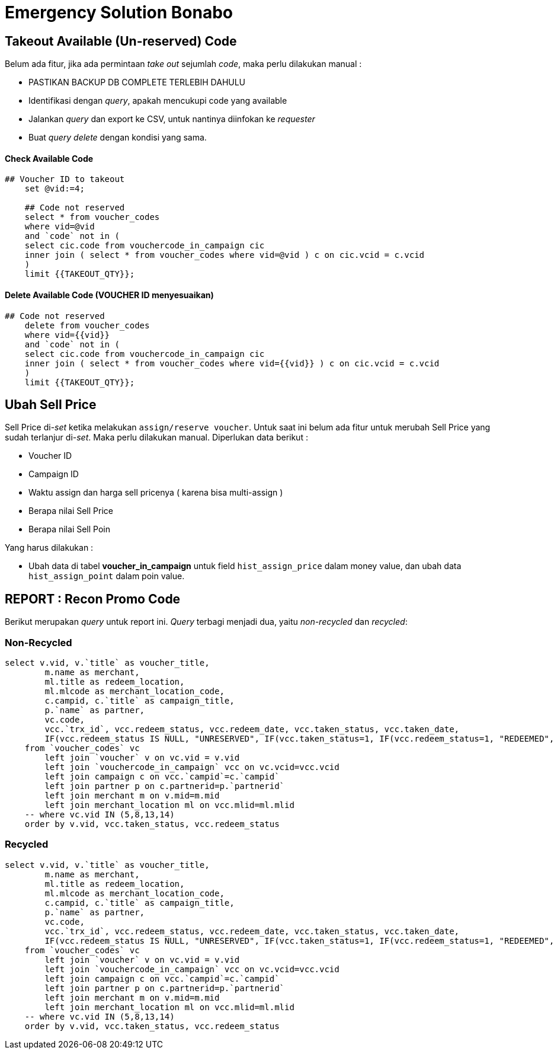= Emergency Solution Bonabo

== Takeout Available (Un-reserved) Code

Belum ada fitur, jika ada permintaan _take out_ sejumlah _code_, maka perlu dilakukan manual :

* PASTIKAN BACKUP DB COMPLETE TERLEBIH DAHULU
* Identifikasi dengan _query_, apakah mencukupi code yang available
* Jalankan _query_ dan export ke CSV, untuk nantinya diinfokan ke _requester_
* Buat _query_ _delete_ dengan kondisi yang sama.

[discrete]
==== Check Available Code

----
## Voucher ID to takeout
    set @vid:=4;

    ## Code not reserved
    select * from voucher_codes
    where vid=@vid
    and `code` not in (
    select cic.code from vouchercode_in_campaign cic
    inner join ( select * from voucher_codes where vid=@vid ) c on cic.vcid = c.vcid
    )
    limit {{TAKEOUT_QTY}};
----

[discrete]
==== Delete Available Code (VOUCHER ID menyesuaikan)

----
## Code not reserved
    delete from voucher_codes
    where vid={{vid}}
    and `code` not in (
    select cic.code from vouchercode_in_campaign cic
    inner join ( select * from voucher_codes where vid={{vid}} ) c on cic.vcid = c.vcid
    )
    limit {{TAKEOUT_QTY}};
----

== Ubah Sell Price

Sell Price di-_set_ ketika melakukan `assign/reserve voucher`.
Untuk saat ini belum ada fitur untuk merubah Sell Price yang sudah terlanjur di-_set_.
Maka perlu dilakukan manual.
Diperlukan data berikut :

* Voucher ID
* Campaign ID
* Waktu assign dan harga sell pricenya ( karena bisa multi-assign )
* Berapa nilai Sell Price
* Berapa nilai Sell Poin

Yang harus dilakukan :

* Ubah data di tabel *voucher_in_campaign* untuk field `hist_assign_price` dalam money value, dan ubah data `hist_assign_point` dalam poin value.

== REPORT : Recon Promo Code

Berikut merupakan _query_ untuk report ini.
_Query_ terbagi menjadi dua, yaitu _non-recycled_ dan _recycled_:

=== Non-Recycled

----
select v.vid, v.`title` as voucher_title,
    	m.name as merchant,
    	ml.title as redeem_location,
    	ml.mlcode as merchant_location_code,
    	c.campid, c.`title` as campaign_title,
    	p.`name` as partner,
    	vc.code,
    	vcc.`trx_id`, vcc.redeem_status, vcc.redeem_date, vcc.taken_status, vcc.taken_date,
    	IF(vcc.redeem_status IS NULL, "UNRESERVED", IF(vcc.taken_status=1, IF(vcc.redeem_status=1, "REDEEMED", "TAKENED"), "RESERVED")) AS ocupied_status
    from `voucher_codes` vc
    	left join `voucher` v on vc.vid = v.vid
    	left join `vouchercode_in_campaign` vcc on vc.vcid=vcc.vcid
    	left join campaign c on vcc.`campid`=c.`campid`
    	left join partner p on c.partnerid=p.`partnerid`
    	left join merchant m on v.mid=m.mid
    	left join merchant_location ml on vcc.mlid=ml.mlid
    -- where vc.vid IN (5,8,13,14)
    order by v.vid, vcc.taken_status, vcc.redeem_status
----

=== Recycled

----
select v.vid, v.`title` as voucher_title,
    	m.name as merchant,
    	ml.title as redeem_location,
    	ml.mlcode as merchant_location_code,
    	c.campid, c.`title` as campaign_title,
    	p.`name` as partner,
    	vc.code,
    	vcc.`trx_id`, vcc.redeem_status, vcc.redeem_date, vcc.taken_status, vcc.taken_date,
    	IF(vcc.redeem_status IS NULL, "UNRESERVED", IF(vcc.taken_status=1, IF(vcc.redeem_status=1, "REDEEMED", "TAKENED"), "RESERVED")) AS ocupied_status
    from `voucher_codes` vc
    	left join `voucher` v on vc.vid = v.vid
    	left join `vouchercode_in_campaign` vcc on vc.vcid=vcc.vcid
    	left join campaign c on vcc.`campid`=c.`campid`
    	left join partner p on c.partnerid=p.`partnerid`
    	left join merchant m on v.mid=m.mid
    	left join merchant_location ml on vcc.mlid=ml.mlid
    -- where vc.vid IN (5,8,13,14)
    order by v.vid, vcc.taken_status, vcc.redeem_status
----
